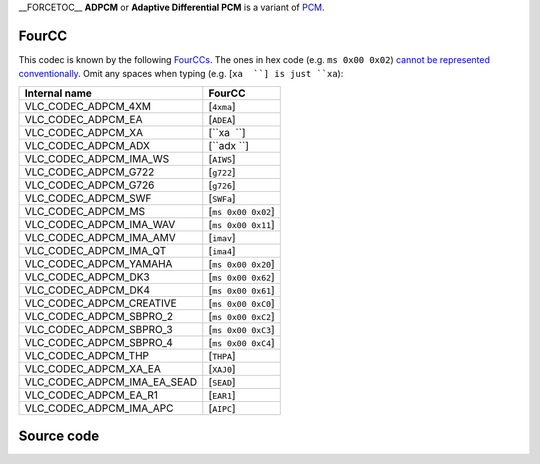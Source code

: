 \__FORCETOC_\_ **ADPCM** or **Adaptive Differential PCM** is a variant of `PCM <PCM>`__.

FourCC
------

This codec is known by the following `FourCCs <FourCC>`__. The ones in hex code (e.g. ``ms 0x00 0x02``) `cannot be represented conventionally <wikipedia:Control_character>`__. Omit any spaces when typing (e.g. [``xa  ``] is just ``xa``):

=========================== ==================
Internal name               FourCC
=========================== ==================
VLC_CODEC_ADPCM_4XM         [``4xma``]
VLC_CODEC_ADPCM_EA          [``ADEA``]
VLC_CODEC_ADPCM_XA          [``xa  ``]
VLC_CODEC_ADPCM_ADX         [``adx ``]
VLC_CODEC_ADPCM_IMA_WS      [``AIWS``]
VLC_CODEC_ADPCM_G722        [``g722``]
VLC_CODEC_ADPCM_G726        [``g726``]
VLC_CODEC_ADPCM_SWF         [``SWFa``]
VLC_CODEC_ADPCM_MS          [``ms 0x00 0x02``]
VLC_CODEC_ADPCM_IMA_WAV     [``ms 0x00 0x11``]
VLC_CODEC_ADPCM_IMA_AMV     [``imav``]
VLC_CODEC_ADPCM_IMA_QT      [``ima4``]
VLC_CODEC_ADPCM_YAMAHA      [``ms 0x00 0x20``]
VLC_CODEC_ADPCM_DK3         [``ms 0x00 0x62``]
VLC_CODEC_ADPCM_DK4         [``ms 0x00 0x61``]
VLC_CODEC_ADPCM_CREATIVE    [``ms 0x00 0xC0``]
VLC_CODEC_ADPCM_SBPRO_2     [``ms 0x00 0xC2``]
VLC_CODEC_ADPCM_SBPRO_3     [``ms 0x00 0xC3``]
VLC_CODEC_ADPCM_SBPRO_4     [``ms 0x00 0xC4``]
VLC_CODEC_ADPCM_THP         [``THPA``]
VLC_CODEC_ADPCM_XA_EA       [``XAJ0``]
VLC_CODEC_ADPCM_IMA_EA_SEAD [``SEAD``]
VLC_CODEC_ADPCM_EA_R1       [``EAR1``]
VLC_CODEC_ADPCM_IMA_APC     [``AIPC``]
=========================== ==================

Source code
-----------

.. raw:: mediawiki

   {{file|modules/codec/adpcm.c|audio codec}}

.. raw:: mediawiki

   {{file|include/vlc_fourcc.h|FourCC definitions - you will have to search for <code>ADPCM</code>}}
